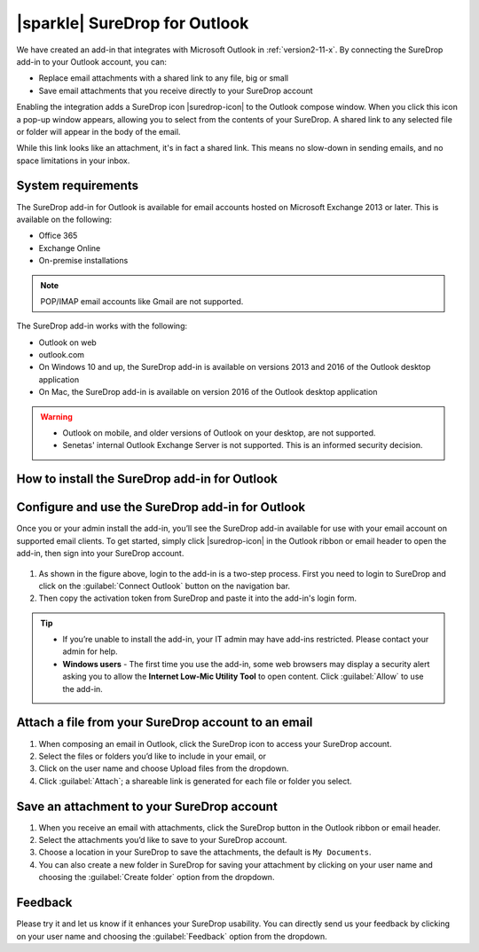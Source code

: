 .. _outlook:

|sparkle| SureDrop for Outlook
==============================

We have created an add-in that integrates with Microsoft Outlook in :ref:`version2-11-x`. 
By connecting the SureDrop add-in to your Outlook account, you can:

- Replace email attachments with a shared link to any file, big or small
- Save email attachments that you receive directly to your SureDrop account

Enabling the integration adds a SureDrop icon |suredrop-icon| to the Outlook compose window. 
When you click this icon a pop-up window appears, allowing you to select from the contents 
of your SureDrop. A shared link to any selected file or folder will appear in the body of the email.

While this link looks like an attachment, it's in fact a shared link. This means no slow-down in 
sending emails, and no space limitations in your inbox.

System requirements
-------------------

The SureDrop add-in for Outlook is available for email accounts hosted on Microsoft Exchange 2013 
or later. This is available on the following:

- Office 365
- Exchange Online
- On-premise installations

.. Note::
    POP/IMAP email accounts like Gmail are not supported.

The SureDrop add-in works with the following:

- Outlook on web
- outlook.com
- On Windows 10 and up, the SureDrop add-in is available on versions 2013 and 2016 of the Outlook desktop application
- On Mac, the SureDrop add-in is available on version 2016 of the Outlook desktop application

.. Warning::
    - Outlook on mobile, and older versions of Outlook on your desktop, are not supported.
    - Senetas' internal Outlook Exchange Server is not supported. This is an informed security decision.

.. |loc| raw:: html

   <a href="https://docs.microsoft.com/en-us/office/dev/add-ins/outlook/sideload-outlook-add-ins-for-testing" target="_blank">
   Microsoft’s documentation for sideloading</a>

.. _install-addin:

How to install the SureDrop add-in for Outlook
----------------------------------------------

.. tabs::

   .. tab:: Sideloading

        You can use sideloading to install an Outlook add-in for testing without having to first publish it in MS AppSource.

        - Sideloading an add-in is done differently for Outlook Web and Desktop vesions. Depending on the Outlook client that
          you use, please follow the detailed instructions to install the add-in from |loc|. 
        - At the step which says "Select the Add a custom add-in link, and then select Add from file", **choose to** ``Add from URL``
          **instead.**
        - When prompted for the URL, paste ``https://s3-ap-southeast-2.amazonaws.com/outlook.sdrop.com/manifest.xml`` and click ok.

        After the installation you’ll see SureDrop |suredrop-icon| in your list of add-ins in your Outlook account.

   .. tab:: Microsoft AppSource (Coming Soon)

        We are in the process of publishing the add-in to Microsoft AppSource. Once that is completed, you’ll need 
        to install the SureDrop for Outlook add-in through Microsoft’s AppSource before you can use it.

        - Navigate to Microsoft’s AppSource listing for the Dropbox for Outlook add-in.
        - Click :guilabel:`GET IT NOW`
        - Enter your Microsoft account credentials.
        - Click :guilabel:`Continue`
        - Click :guilabel:`Add`
        - Make sure the correct email account is selected. Then, click :guilabel:`Continue`
        - You’ll be brought to your Outlook account. Click :guilabel:`Install`
        - Click :guilabel:`OK`

        You’ll now see SureDrop |suredrop-icon| in your list of add-ins in your Outlook account.

Configure and use the SureDrop add-in for Outlook
-------------------------------------------------

Once you or your admin install the add-in, you’ll see the SureDrop add-in available for use with your email account 
on supported email clients. To get started, simply click |suredrop-icon| in the Outlook ribbon or email header to 
open the add-in, then sign into your SureDrop account.

.. figure:: ../images/2.11/OutlookLogin.png
   :alt: Login to Outlook add-in

#. As shown in the figure above, login to the add-in is a two-step process. First you need to login to SureDrop and
   click on the :guilabel:`Connect Outlook` button on the navigation bar. 
#. Then copy the activation token from SureDrop and paste it into the add-in's login form.

.. Tip::

    - If you’re unable to install the add-in, your IT admin may have add-ins restricted. Please contact your admin for help.
    - **Windows users** - The first time you use the add-in, some web browsers may display a security alert asking you to 
      allow the **Internet Low-Mic Utility Tool** to open content. Click :guilabel:`Allow` to use the add-in.

Attach a file from your SureDrop account to an email
----------------------------------------------------

#. When composing an email in Outlook, click the SureDrop icon to access your SureDrop account.
#. Select the files or folders you’d like to include in your email, or
#. Click on the user name and choose Upload files from the dropdown.
#. Click :guilabel:`Attach`; a shareable link is generated for each file or folder you select.

.. figure:: ../images/2.11/Attach.png
   :alt: Attach

Save an attachment to your SureDrop account
-------------------------------------------

#. When you receive an email with attachments, click the SureDrop button in the Outlook ribbon or email header.
#. Select the attachments you’d like to save to your SureDrop account.
#. Choose a location in your SureDrop to save the attachments, the default is ``My Documents``.
#. You can also create a new folder in SureDrop for saving your attachment by clicking on your user name 
   and choosing the :guilabel:`Create folder` option from the dropdown.

.. figure:: ../images/2.11/Save.png
   :alt: Save

Feedback
--------

Please try it and let us know if it enhances your SureDrop usability. You can directly send us your feedback by
clicking on your user name and choosing the :guilabel:`Feedback` option from the dropdown.
